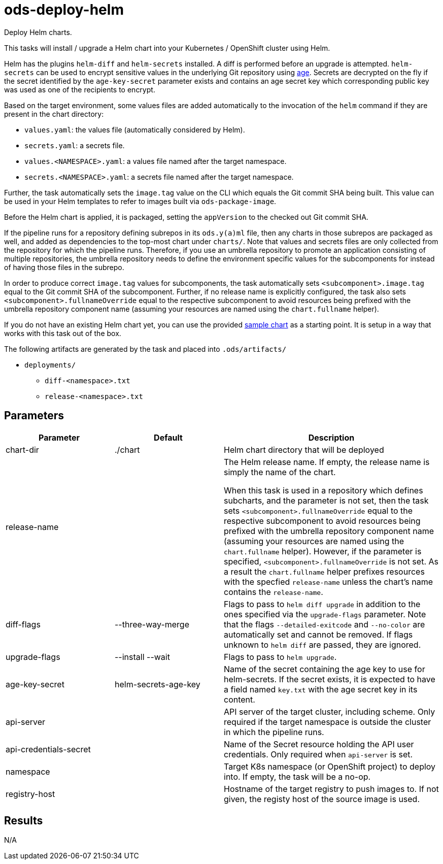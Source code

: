 // Document generated by internal/documentation/tasks.go from template.adoc.tmpl; DO NOT EDIT.

= ods-deploy-helm

Deploy Helm charts.

This tasks will install / upgrade a Helm chart into your Kubernetes /
OpenShift cluster using Helm.

Helm has the plugins `helm-diff` and `helm-secrets` installed. A diff is
performed before an upgrade is attempted. `helm-secrets` can be used to
encrypt sensitive values in the underlying Git repository using
https://age-encryption.org[age]. Secrets are decrypted on the fly if the
secret identified by the `age-key-secret` parameter exists and contains an
age secret key which corresponding public key was used as one of the
recipients to encrypt.

Based on the target environment, some values files are added automatically
to the invocation of the `helm` command if they are present in the chart
directory:

- `values.yaml`: the values file (automatically considered by Helm).
- `secrets.yaml`: a secrets file.
- `values.<NAMESPACE>.yaml`: a values file named after the target namespace.
- `secrets.<NAMESPACE>.yaml`: a secrets file named after the target namespace.

Further, the task automatically sets the `image.tag` value on the CLI which
equals the Git commit SHA being built. This value can be used in your Helm
templates to refer to images built via `ods-package-image`.

Before the Helm chart is applied, it is packaged, setting the `appVersion`
to the checked out Git commit SHA.

If the pipeline runs for a repository defining subrepos in its `ods.y(a)ml`
file, then any charts in those subrepos are packaged as well, and added as
dependencies to the top-most chart under `charts/`. Note that values and
secrets files are only collected from the repository for which the pipeline
runs. Therefore, if you use an umbrella repository to promote an
application consisting of multiple repositories, the umbrella repository
needs to define the environment specific values for the subcomponents
for instead of having those files in the subrepo.

In order to produce correct `image.tag` values for subcomponents, the task
automatically sets `<subcomponent>.image.tag` equal to the Git commit SHA of
the subcomponent. Further, if no release name is explicitly configured, the
task also sets `<subcomponent>.fullnameOverride` equal to the respective
subcomponent to avoid resources being prefixed with the umbrella repository
component name (assuming your resources are named using the `chart.fullname`
helper).

If you do not have an existing Helm chart yet, you can use the provided
link:https://github.com/opendevstack/ods-pipeline/tree/sample-helm-chart[sample chart]
as a starting point. It is setup in a way that works with this task out of
the box.

The following artifacts are generated by the task and placed into `.ods/artifacts/`

* `deployments/`
  ** `diff-<namespace>.txt`
  ** `release-<namespace>.txt`


== Parameters

[cols="1,1,2"]
|===
| Parameter | Default | Description

| chart-dir
| ./chart
| Helm chart directory that will be deployed


| release-name
| 
| The Helm release name. If empty, the release name is simply the name of the chart.

When this task is used in a repository which defines subcharts, and the parameter is not set,
then the task sets `<subcomponent>.fullnameOverride` equal to the respective 
subcomponent to avoid resources being prefixed with the umbrella repository
component name (assuming your resources are named using the `chart.fullname`
helper). However, if the parameter is specified, `<subcomponent>.fullnameOverride` is not set.
As a result the `chart.fullname` helper prefixes resources with the specfied 
`release-name` unless the chart's name contains the `release-name`. 



| diff-flags
| --three-way-merge
| Flags to pass to `helm diff upgrade` in addition to the ones specified via the `upgrade-flags` parameter. Note that the flags `--detailed-exitcode` and `--no-color` are automatically set and cannot be removed. If flags unknown to `helm diff` are passed, they are ignored.


| upgrade-flags
| --install --wait
| Flags to pass to `helm upgrade`.


| age-key-secret
| helm-secrets-age-key
| Name of the secret containing the age key to use for helm-secrets.
If the secret exists, it is expected to have a field named `key.txt` with the age secret key in its content.



| api-server
| 
| API server of the target cluster, including scheme.
Only required if the target namespace is outside the cluster in which
the pipeline runs.



| api-credentials-secret
| 
| Name of the Secret resource holding the API user credentials.
Only required when `api-server` is set.



| namespace
| 
| Target K8s namespace (or OpenShift project) to deploy into.
If empty, the task will be a no-op.



| registry-host
| 
| Hostname of the target registry to push images to.
If not given, the registy host of the source image is used.


|===

== Results

N/A
